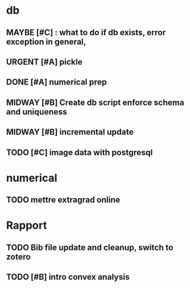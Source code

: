 #+SEQ_TODO: URGENT(u) STARTED(s)  NEXT(n) TODO(t)  MIDWAY(m) WAITING(w) MAYBE(m) | DONE(d) DEFERRED(l) CANCELLED(c)
#+TAGS: data(d) numerical(n) rapport(r) logisitics(l)

#                            file system maintenance for blobs
#                          /           |
# csv -> dataframe -> db -> * -> ETL of tables -> .npy
#                     |      \
#                    sync      -> dataframe -> .npy
#                     db!!!
#
* db

** MAYBE [#C] : what to do if db exists, error exception in general,
** URGENT [#A] pickle
** DONE [#A] numerical prep
	 CLOSED: [2019-04-28 Sun 04:12]
** MIDWAY [#B] Create db script enforce schema and uniqueness
** MIDWAY [#B] incremental update
** TODO [#C] image data with postgresql

* numerical
** TODO mettre extragrad online


* Rapport
** TODO Bib file update and cleanup, switch to zotero
** TODO [#B] intro convex analysis
